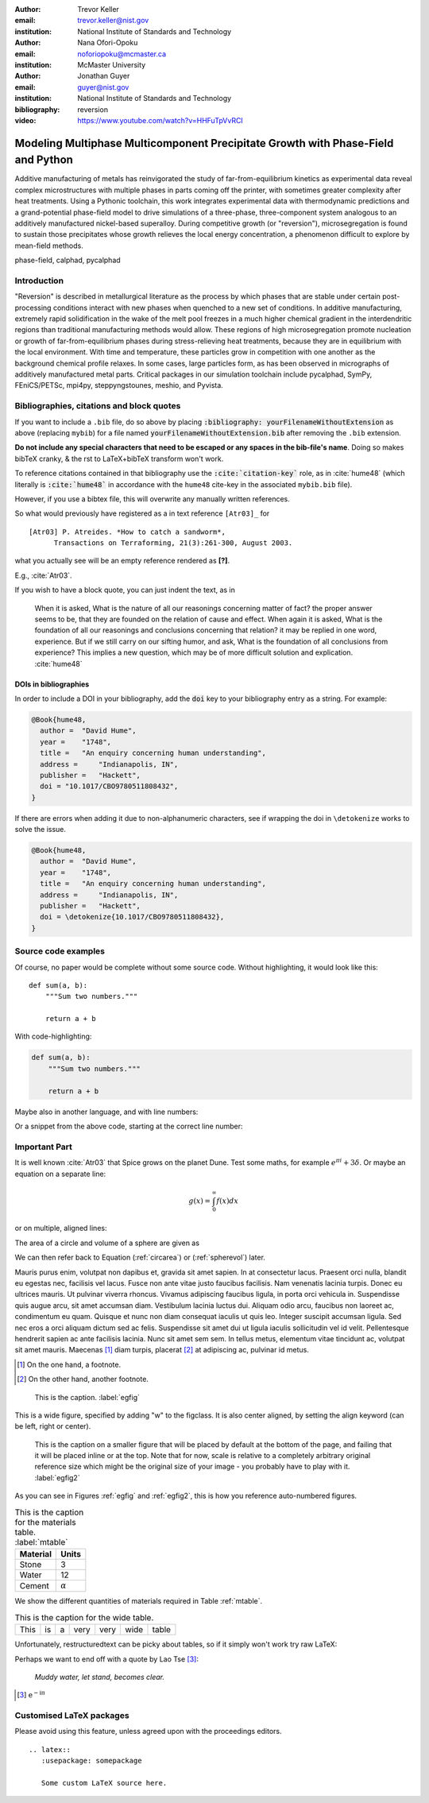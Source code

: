 :author: Trevor Keller
:email: trevor.keller@nist.gov
:institution: National Institute of Standards and Technology

:author: Nana Ofori-Opoku
:email: noforiopoku@mcmaster.ca
:institution: McMaster University

:author: Jonathan Guyer
:email: guyer@nist.gov
:institution: National Institute of Standards and Technology

:bibliography: reversion

:video: https://www.youtube.com/watch?v=HHFuTpVvRCI

---------------------------------------------------------------------------------
Modeling Multiphase Multicomponent Precipitate Growth with Phase-Field and Python
---------------------------------------------------------------------------------

.. class:: abstract

   Additive manufacturing of metals has reinvigorated the study of
   far-from-equilibrium kinetics as experimental data reveal complex
   microstructures with multiple phases in parts coming off the printer, with
   sometimes greater complexity after heat treatments. Using a Pythonic
   toolchain, this work integrates experimental data with thermodynamic
   predictions and a grand-potential phase-field model to drive simulations of
   a three-phase, three-component system analogous to an additively
   manufactured nickel-based superalloy. During competitive growth (or
   "reversion"), microsegregation is found to sustain those precipitates whose
   growth relieves the local energy concentration, a phenomenon difficult to
   explore by mean-field methods.

.. class:: keywords

   phase-field, calphad, pycalphad

Introduction
------------

"Reversion" is described in metallurgical literature as the process by which
phases that are stable under certain post-processing conditions interact with
new phases when quenched to a new set of conditions. In additive manufacturing,
extremely rapid solidification in the wake of the melt pool freezes in a much
higher chemical gradient in the interdendritic regions than traditional
manufacturing methods would allow. These regions of high microsegregation
promote nucleation or growth of far-from-equilibrium phases during
stress-relieving heat treatments, because they are in equilibrium with the
local environment. With time and temperature, these particles grow in
competition with one another as the background chemical profile relaxes. In
some cases, large particles form, as has been observed in micrographs of
additively manufactured metal parts. Critical packages in our simulation
toolchain include pycalphad, SymPy, FEniCS/PETSc, mpi4py, steppyngstounes,
meshio, and Pyvista.


Bibliographies, citations and block quotes
------------------------------------------

If you want to include a ``.bib`` file, do so above by placing
:code:`:bibliography: yourFilenameWithoutExtension` as above (replacing
``mybib``) for a file named :code:`yourFilenameWithoutExtension.bib` after
removing the ``.bib`` extension.

**Do not include any special characters that need to be escaped or any spaces
in the bib-file's name**. Doing so makes bibTeX cranky, & the rst to
LaTeX+bibTeX transform won't work.

To reference citations contained in that bibliography use the
:code:`:cite:`citation-key`` role, as in :cite:`hume48` (which literally is
:code:`:cite:`hume48`` in accordance with the ``hume48`` cite-key in the
associated ``mybib.bib`` file).

However, if you use a bibtex file, this will overwrite any manually written
references.

So what would previously have registered as a in text reference ``[Atr03]_``
for

::

     [Atr03] P. Atreides. *How to catch a sandworm*,
           Transactions on Terraforming, 21(3):261-300, August 2003.

what you actually see will be an empty reference rendered as **[?]**.

E.g., :cite:`Atr03`.


If you wish to have a block quote, you can just indent the text, as in

    When it is asked, What is the nature of all our reasonings concerning
    matter of fact? the proper answer seems to be, that they are founded on the
    relation of cause and effect. When again it is asked, What is the
    foundation of all our reasonings and conclusions concerning that relation?
    it may be replied in one word, experience. But if we still carry on our
    sifting humor, and ask, What is the foundation of all conclusions from
    experience? This implies a new question, which may be of more difficult
    solution and explication. :cite:`hume48`

DOIs in bibliographies
++++++++++++++++++++++

In order to include a DOI in your bibliography, add the :code:`doi` key to your
bibliography entry as a string. For example:

.. code-block:: bibtex

   @Book{hume48,
     author =  "David Hume",
     year =    "1748",
     title =   "An enquiry concerning human understanding",
     address =     "Indianapolis, IN",
     publisher =   "Hackett",
     doi = "10.1017/CBO9780511808432",
   }


If there are errors when adding it due to non-alphanumeric characters,
see if wrapping the doi in ``\detokenize`` works to solve the issue.

.. code-block:: bibtex

   @Book{hume48,
     author =  "David Hume",
     year =    "1748",
     title =   "An enquiry concerning human understanding",
     address =     "Indianapolis, IN",
     publisher =   "Hackett",
     doi = \detokenize{10.1017/CBO9780511808432},
   }

Source code examples
--------------------

Of course, no paper would be complete without some source code.
Without highlighting, it would look like this::

   def sum(a, b):
       """Sum two numbers."""

       return a + b

With code-highlighting:

.. code-block:: python

   def sum(a, b):
       """Sum two numbers."""

       return a + b

Maybe also in another language, and with line numbers:

.. code-block:: c
   :linenos:

   int main() {
       for (int i = 0; i < 10; i++) {
           /* do something */
       }
       return 0;
   }

Or a snippet from the above code, starting at the correct line number:

.. code-block:: c
   :linenos:
   :linenostart: 2

   for (int i = 0; i < 10; i++) {
       /* do something */
   }

Important Part
--------------

It is well known :cite:`Atr03` that Spice grows on the planet Dune.
Test some maths, for example :math:`e^{\pi i} + 3 \delta`.
Or maybe an equation on a separate line:

.. math::

   g(x) = \int_0^\infty f(x) dx

or on multiple, aligned lines:

.. math::
   :type: eqnarray

   g(x) &=& \int_0^\infty f(x) dx \\
        &=& \ldots

The area of a circle and volume of a sphere are given as

.. math::
   :label: circarea

   A(r) = \pi r^2.

.. math::
   :label: spherevol

   V(r) = \frac{4}{3} \pi r^3

We can then refer back to Equation (:ref:`circarea`) or
(:ref:`spherevol`) later.

Mauris purus enim, volutpat non dapibus et, gravida sit amet sapien. In at
consectetur lacus. Praesent orci nulla, blandit eu egestas nec, facilisis vel
lacus. Fusce non ante vitae justo faucibus facilisis. Nam venenatis lacinia
turpis. Donec eu ultrices mauris. Ut pulvinar viverra rhoncus. Vivamus
adipiscing faucibus ligula, in porta orci vehicula in. Suspendisse quis augue
arcu, sit amet accumsan diam. Vestibulum lacinia luctus dui. Aliquam odio arcu,
faucibus non laoreet ac, condimentum eu quam. Quisque et nunc non diam
consequat iaculis ut quis leo. Integer suscipit accumsan ligula. Sed nec eros a
orci aliquam dictum sed ac felis. Suspendisse sit amet dui ut ligula iaculis
sollicitudin vel id velit. Pellentesque hendrerit sapien ac ante facilisis
lacinia. Nunc sit amet sem sem. In tellus metus, elementum vitae tincidunt ac,
volutpat sit amet mauris. Maecenas [#]_ diam turpis, placerat [#]_ at
adipiscing ac, pulvinar id metus.

.. [#] On the one hand, a footnote.
.. [#] On the other hand, another footnote.

.. figure:: ../00_bibderwalt/figure1.png

   This is the caption. :label:`egfig`

.. figure:: ../00_bibderwalt/figure1.png
   :align: center
   :figclass: w

   This is a wide figure, specified by adding "w" to the figclass.  It is also
   center aligned, by setting the align keyword (can be left, right or center).

.. figure:: ../00_bibderwalt/figure1.png
   :scale: 20%
   :figclass: bht

   This is the caption on a smaller figure that will be placed by default at the
   bottom of the page, and failing that it will be placed inline or at the top.
   Note that for now, scale is relative to a completely arbitrary original
   reference size which might be the original size of your image - you probably
   have to play with it. :label:`egfig2`

As you can see in Figures :ref:`egfig` and :ref:`egfig2`, this is how you
reference auto-numbered figures.

.. table:: This is the caption for the materials table. :label:`mtable`

   +------------+----------------+
   | Material   | Units          |
   +============+================+
   | Stone      | 3              |
   +------------+----------------+
   | Water      | 12             |
   +------------+----------------+
   | Cement     | :math:`\alpha` |
   +------------+----------------+


We show the different quantities of materials required in Table
:ref:`mtable`.


.. The statement below shows how to adjust the width of a table.

.. raw:: latex

   \setlength{\tablewidth}{0.8\linewidth}


.. table:: This is the caption for the wide table.
   :class: w

   +--------+----+------+------+------+------+--------+
   | This   | is |  a   | very | very | wide | table  |
   +--------+----+------+------+------+------+--------+

Unfortunately, restructuredtext can be picky about tables,
so if it simply won't work try raw LaTeX:

.. raw:: latex

   \begin{table*}

     \begin{longtable*}{|l|r|r|r|}
     \hline
     \multirow{2}{*}{Projection} & \multicolumn{3}{c|}{Area in square miles}\tabularnewline
     \cline{2-4}
      & Large Horizontal Area & Large Vertical Area & Smaller Square Area\tabularnewline
     \hline
     Albers Equal Area  & 7,498.7 & 10,847.3 & 35.8\tabularnewline
     \hline
     Web Mercator & 13,410.0 & 18,271.4 & 63.0\tabularnewline
     \hline
     Difference & 5,911.3 & 7,424.1 & 27.2\tabularnewline
     \hline
     Percent Difference & 44\% & 41\% & 43\%\tabularnewline
     \hline
     \end{longtable*}

     \caption{Area Comparisons \DUrole{label}{quanitities-table}}

   \end{table*}

Perhaps we want to end off with a quote by Lao Tse [#]_:

  *Muddy water, let stand, becomes clear.*

.. [#] :math:`\mathrm{e^{-i\pi}}`

Customised LaTeX packages
-------------------------

Please avoid using this feature, unless agreed upon with the
proceedings editors.

::

  .. latex::
     :usepackage: somepackage

     Some custom LaTeX source here.

